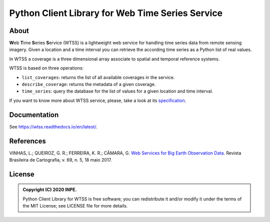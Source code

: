 ..
    This file is part of Python Client Library for WTSS.
    Copyright (C) 2020 INPE.

    Python Client Library for WTSS is free software; you can redistribute it and/or modify it
    under the terms of the MIT License; see LICENSE file for more details.


=================================================
Python Client Library for Web Time Series Service
=================================================


.. image:: https://img.shields.io/badge/license-MIT-green
        :target: https://github.com//brazil-data-cube/wtss.py/blob/master/LICENSE
        :alt: Software License


.. image:: https://travis-ci.org/brazil-data-cube/wtss.py.svg?branch=master
        :target: https://travis-ci.org/brazil-data-cube/wtss.py
        :alt: Build Status


.. image:: https://coveralls.io/repos/github/brazil-data-cube/wtss.py/badge.svg?branch=master
        :target: https://coveralls.io/github/brazil-data-cube/wtss.py?branch=master
        :alt: Code Coverage Test


.. image:: https://readthedocs.org/projects/wtss/badge/?version=latest
        :target: https://wtss.readthedocs.io/en/latest/
        :alt: Documentation Status


.. image:: https://img.shields.io/badge/lifecycle-maturing-blue.svg
        :target: https://www.tidyverse.org/lifecycle/#maturing
        :alt: Software Life Cycle


.. image:: https://img.shields.io/github/tag/brazil-data-cube/wtss.py.svg
        :target: https://github.com/brazil-data-cube/wtss.py/releases
        :alt: Release


.. image:: https://img.shields.io/pypi/v/wtss
        :target: https://pypi.org/project/wtss/
        :alt: Release


.. image:: https://img.shields.io/discord/689541907621085198?logo=discord&logoColor=ffffff&color=7389D8
        :target: https://discord.com/channels/689541907621085198#
        :alt: Join us at Discord


About
=====


**W**\ eb **T**\ ime **S**\ eries **S**\ ervice (WTSS) is a lightweight web service for handling time series data from remote sensing imagery. Given a location and a time interval you can retrieve the according time series as a Python list of real values.


In WTSS a coverage is a three dimensional array associate to spatial and temporal reference systems.


.. image:: https://raw.githubusercontent.com/brazil-data-cube/wtss.py/master/docs/sphinx/img/image-time-series.png
    :target: https://github.com/brazil-data-cube/wtss.py/blob/master/docs/sphinx/img/image-time-series.png
    :width: 240
    :alt: Coverage as a three dimensional array


WTSS is based on three operations:

- ``list_coverages``: returns the list of all available coverages in the service.

- ``describe_coverage``: returns the metadata of a given coverage.

- ``time_series``: query the database for the list of values for a given location and time interval.


If you want to know more about WTSS service, please, take a look at its `specification <https://github.com/brazil-data-cube/wtss-spec>`_.


Documentation
=============


See https://wtss.readthedocs.io/en/latest/.


References
==========


VINHAS, L.; QUEIROZ, G. R.; FERREIRA, K. R.; CÂMARA, G. `Web Services for Big Earth Observation Data <http://www.seer.ufu.br/index.php/revistabrasileiracartografia/article/view/44004>`_. Revista Brasileira de Cartografia, v. 69, n. 5, 18 maio 2017.


License
=======


.. admonition::
    Copyright (C) 2020 INPE.

    Python Client Library for WTSS is free software; you can redistribute it and/or modify it
    under the terms of the MIT License; see LICENSE file for more details.